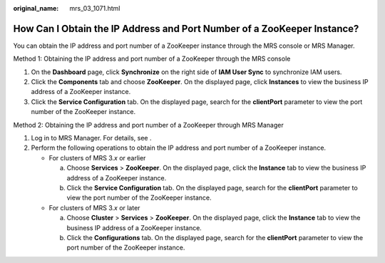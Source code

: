 :original_name: mrs_03_1071.html

.. _mrs_03_1071:

How Can I Obtain the IP Address and Port Number of a ZooKeeper Instance?
========================================================================

You can obtain the IP address and port number of a ZooKeeper instance through the MRS console or MRS Manager.

Method 1: Obtaining the IP address and port number of a ZooKeeper through the MRS console

#. On the **Dashboard** page, click **Synchronize** on the right side of **IAM User Sync** to synchronize IAM users.
#. Click the **Components** tab and choose **ZooKeeper**. On the displayed page, click **Instances** to view the business IP address of a ZooKeeper instance.
#. Click the **Service Configuration** tab. On the displayed page, search for the **clientPort** parameter to view the port number of the ZooKeeper instance.

Method 2: Obtaining the IP address and port number of a ZooKeeper through MRS Manager

#. Log in to MRS Manager. For details, see .
#. Perform the following operations to obtain the IP address and port number of a ZooKeeper instance.

   -  For clusters of MRS 3.\ *x* or earlier

      a. Choose **Services** > **ZooKeeper**. On the displayed page, click the **Instance** tab to view the business IP address of a ZooKeeper instance.
      b. Click the **Service Configuration** tab. On the displayed page, search for the **clientPort** parameter to view the port number of the ZooKeeper instance.

   -  For clusters of MRS 3.\ *x* or later

      a. Choose **Cluster** > **Services** > **ZooKeeper**. On the displayed page, click the **Instance** tab to view the business IP address of a ZooKeeper instance.
      b. Click the **Configurations** tab. On the displayed page, search for the **clientPort** parameter to view the port number of the ZooKeeper instance.
